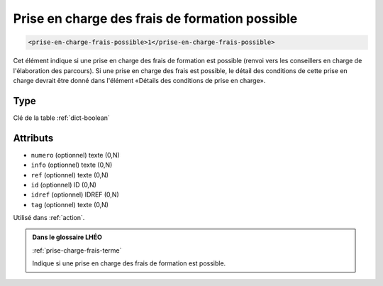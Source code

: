 .. _prise-en-charge-frais-possible:

Prise en charge des frais de formation possible
+++++++++++++++++++++++++++++++++++++++++++++++

.. code-block:: xml

  <prise-en-charge-frais-possible>1</prise-en-charge-frais-possible>


Cet élément indique si une prise en charge des frais de formation est possible (renvoi vers les conseillers en charge de l'élaboration des parcours). Si une prise en charge des frais est possible, le détail des conditions de cette prise en charge devrait être donné dans l'élément «Détails des conditions de prise en charge».

Type
""""

Clé de la table :ref:`dict-boolean`


Attributs
"""""""""

- ``numero`` (optionnel) texte (0,N)
- ``info`` (optionnel) texte (0,N)
- ``ref`` (optionnel) texte (0,N)
- ``id`` (optionnel) ID (0,N)
- ``idref`` (optionnel) IDREF (0,N)
- ``tag`` (optionnel) texte (0,N)

Utilisé dans :ref:`action`.

.. admonition:: Dans le glossaire LHÉO

   :ref:`prise-charge-frais-terme`


   Indique si une prise en charge des frais de formation est possible. 


